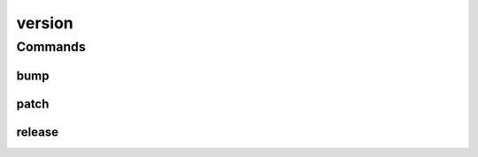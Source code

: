 .. SPDX-FileCopyrightText: 2025 The Linux Foundation
..
.. SPDX-License-Identifier: EPL-1.0

*******
version
*******

.. program-output:: lftools-uv version --help

Commands
========



bump
----

.. program-output:: lftools-uv version bump --help

patch
-----

.. program-output:: lftools-uv version patch --help

release
-------

.. program-output:: lftools-uv version release --help
